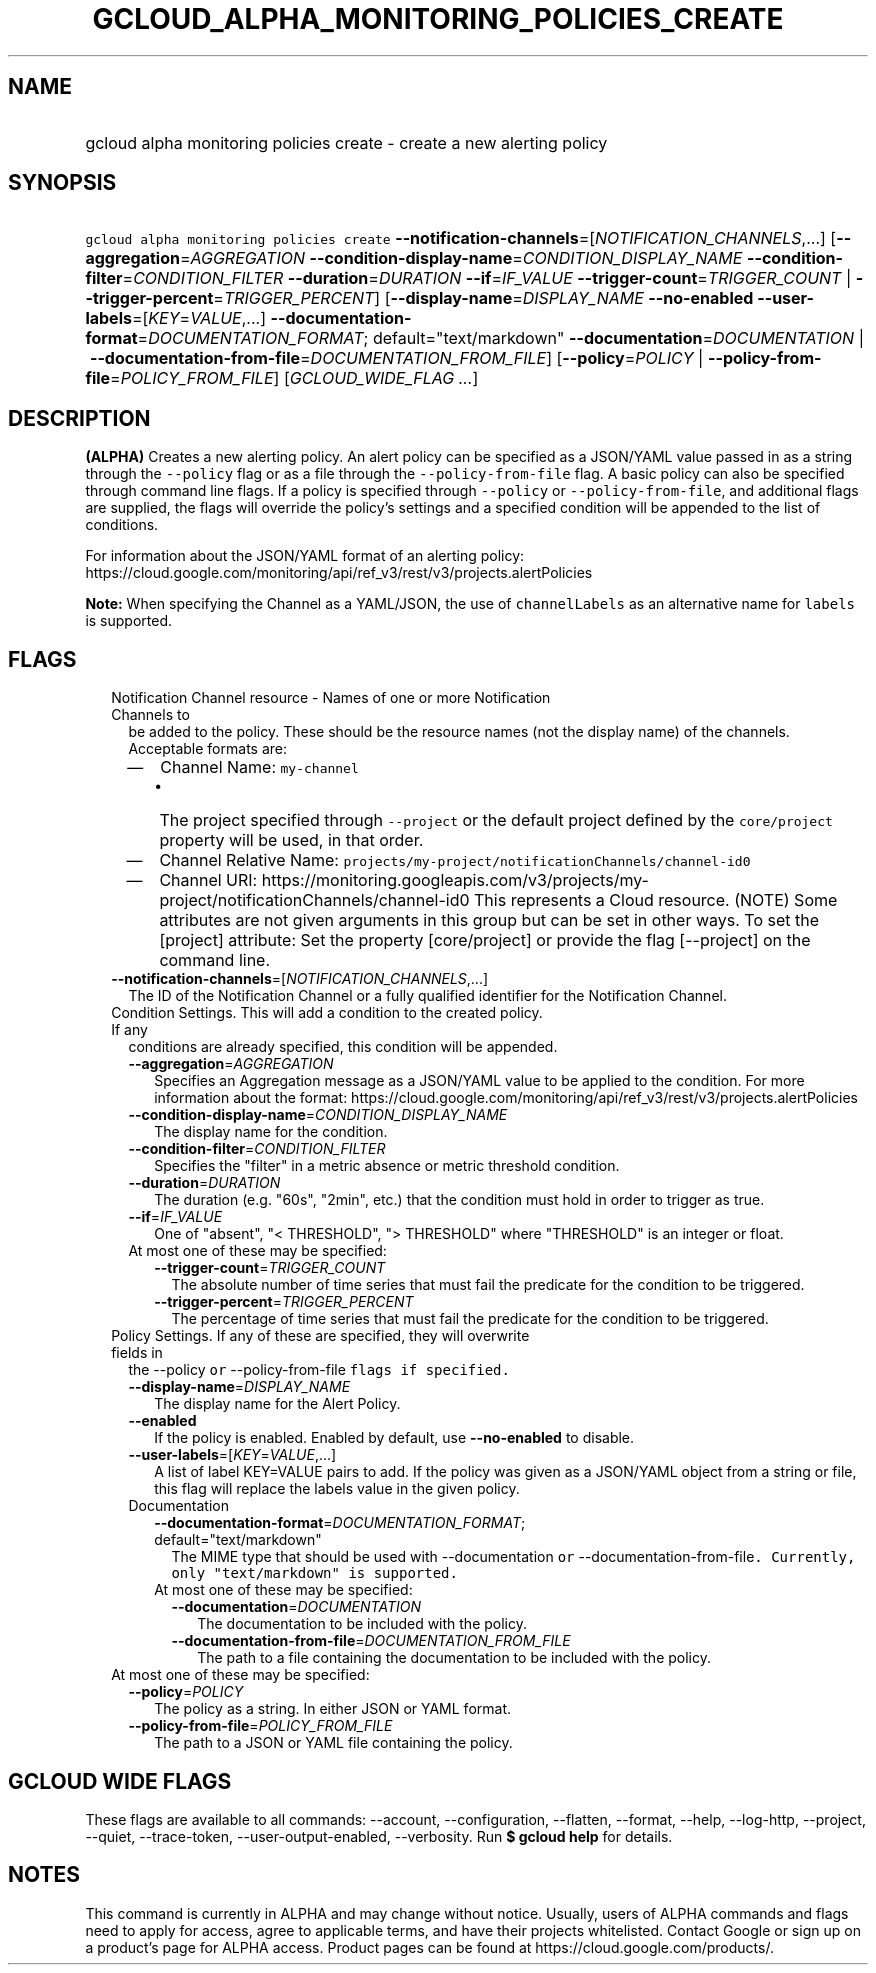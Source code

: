 
.TH "GCLOUD_ALPHA_MONITORING_POLICIES_CREATE" 1



.SH "NAME"
.HP
gcloud alpha monitoring policies create \- create a new alerting policy



.SH "SYNOPSIS"
.HP
\f5gcloud alpha monitoring policies create\fR \fB\-\-notification\-channels\fR=[\fINOTIFICATION_CHANNELS\fR,...] [\fB\-\-aggregation\fR=\fIAGGREGATION\fR\ \fB\-\-condition\-display\-name\fR=\fICONDITION_DISPLAY_NAME\fR\ \fB\-\-condition\-filter\fR=\fICONDITION_FILTER\fR\ \fB\-\-duration\fR=\fIDURATION\fR\ \fB\-\-if\fR=\fIIF_VALUE\fR\ \fB\-\-trigger\-count\fR=\fITRIGGER_COUNT\fR\ |\ \fB\-\-trigger\-percent\fR=\fITRIGGER_PERCENT\fR] [\fB\-\-display\-name\fR=\fIDISPLAY_NAME\fR\ \fB\-\-no\-enabled\fR\ \fB\-\-user\-labels\fR=[\fIKEY\fR=\fIVALUE\fR,...]\ \fB\-\-documentation\-format\fR=\fIDOCUMENTATION_FORMAT\fR;\ default="text/markdown"\ \fB\-\-documentation\fR=\fIDOCUMENTATION\fR\ |\ \fB\-\-documentation\-from\-file\fR=\fIDOCUMENTATION_FROM_FILE\fR] [\fB\-\-policy\fR=\fIPOLICY\fR\ |\ \fB\-\-policy\-from\-file\fR=\fIPOLICY_FROM_FILE\fR] [\fIGCLOUD_WIDE_FLAG\ ...\fR]



.SH "DESCRIPTION"

\fB(ALPHA)\fR Creates a new alerting policy. An alert policy can be specified as
a JSON/YAML value passed in as a string through the \f5\-\-policy\fR flag or as
a file through the \f5\-\-policy\-from\-file\fR flag. A basic policy can also be
specified through command line flags. If a policy is specified through
\f5\-\-policy\fR or \f5\-\-policy\-from\-file\fR, and additional flags are
supplied, the flags will override the policy's settings and a specified
condition will be appended to the list of conditions.

For information about the JSON/YAML format of an alerting policy:
https://cloud.google.com/monitoring/api/ref_v3/rest/v3/projects.alertPolicies

\fBNote:\fR When specifying the Channel as a YAML/JSON, the use of
\f5channelLabels\fR as an alternative name for \f5labels\fR is supported.



.SH "FLAGS"

.RS 2m
.TP 2m

Notification Channel resource \- Names of one or more Notification Channels to
be added to the policy. These should be the resource names (not the display
name) of the channels. Acceptable formats are:
.RS 2m
.IP "\(em" 2m
Channel Name: \f5my\-channel\fR
.RS 2m
.IP "\(bu" 2m
The project specified through \f5\-\-project\fR or the default project defined
by the \f5core/project\fR property will be used, in that order.
.RE
.sp
.IP "\(em" 2m
Channel Relative Name: \f5projects/my\-project/notificationChannels/channel\-id0
.IP "\(em" 2m
Channel URI:
https://monitoring.googleapis.com/v3/projects/my\-project/notificationChannels/channel\-id0
This represents a Cloud resource. (NOTE) Some attributes are not given arguments
in this group but can be set in other ways. To set the [project] attribute: Set
the property [core/project] or provide the flag [\-\-project] on the command
line.
.RE
.RE
.sp


.RS 2m
.TP 2m
\fB\-\-notification\-channels\fR=[\fINOTIFICATION_CHANNELS\fR,...]
The ID of the Notification Channel or a fully qualified identifier for the
Notification Channel.

.TP 2m

Condition Settings. This will add a condition to the created policy. If any
conditions are already specified, this condition will be appended.

.RS 2m
.TP 2m
\fB\-\-aggregation\fR=\fIAGGREGATION\fR
Specifies an Aggregation message as a JSON/YAML value to be applied to the
condition. For more information about the format:
https://cloud.google.com/monitoring/api/ref_v3/rest/v3/projects.alertPolicies

.TP 2m
\fB\-\-condition\-display\-name\fR=\fICONDITION_DISPLAY_NAME\fR
The display name for the condition.

.TP 2m
\fB\-\-condition\-filter\fR=\fICONDITION_FILTER\fR
Specifies the "filter" in a metric absence or metric threshold condition.

.TP 2m
\fB\-\-duration\fR=\fIDURATION\fR
The duration (e.g. "60s", "2min", etc.) that the condition must hold in order to
trigger as true.

.TP 2m
\fB\-\-if\fR=\fIIF_VALUE\fR
One of "absent", "< THRESHOLD", "> THRESHOLD" where "THRESHOLD" is an integer or
float.

.TP 2m

At most one of these may be specified:

.RS 2m
.TP 2m
\fB\-\-trigger\-count\fR=\fITRIGGER_COUNT\fR
The absolute number of time series that must fail the predicate for the
condition to be triggered.

.TP 2m
\fB\-\-trigger\-percent\fR=\fITRIGGER_PERCENT\fR
The percentage of time series that must fail the predicate for the condition to
be triggered.

.RE
.RE
.sp
.TP 2m

Policy Settings. If any of these are specified, they will overwrite fields in
the \fR\-\-policy\f5 or \fR\-\-policy\-from\-file\f5 flags if specified.

.RS 2m
.TP 2m
\fB\-\-display\-name\fR=\fIDISPLAY_NAME\fR
The display name for the Alert Policy.

.TP 2m
\fB\-\-enabled\fR
If the policy is enabled. Enabled by default, use \fB\-\-no\-enabled\fR to
disable.

.TP 2m
\fB\-\-user\-labels\fR=[\fIKEY\fR=\fIVALUE\fR,...]
A list of label KEY=VALUE pairs to add. If the policy was given as a JSON/YAML
object from a string or file, this flag will replace the labels value in the
given policy.

.TP 2m

Documentation

.RS 2m
.TP 2m
\fB\-\-documentation\-format\fR=\fIDOCUMENTATION_FORMAT\fR; default="text/markdown"
The MIME type that should be used with \fR\-\-documentation\f5 or
\fR\-\-documentation\-from\-file\f5. Currently, only "text/markdown" is
supported.

.TP 2m

At most one of these may be specified:

.RS 2m
.TP 2m
\fB\-\-documentation\fR=\fIDOCUMENTATION\fR
The documentation to be included with the policy.

.TP 2m
\fB\-\-documentation\-from\-file\fR=\fIDOCUMENTATION_FROM_FILE\fR
The path to a file containing the documentation to be included with the policy.

.RE
.RE
.RE
.sp
.TP 2m

At most one of these may be specified:

.RS 2m
.TP 2m
\fB\-\-policy\fR=\fIPOLICY\fR
The policy as a string. In either JSON or YAML format.

.TP 2m
\fB\-\-policy\-from\-file\fR=\fIPOLICY_FROM_FILE\fR
The path to a JSON or YAML file containing the policy.


\fR
.RE
.RE
.sp

.SH "GCLOUD WIDE FLAGS"

These flags are available to all commands: \-\-account, \-\-configuration,
\-\-flatten, \-\-format, \-\-help, \-\-log\-http, \-\-project, \-\-quiet,
\-\-trace\-token, \-\-user\-output\-enabled, \-\-verbosity. Run \fB$ gcloud
help\fR for details.



.SH "NOTES"

This command is currently in ALPHA and may change without notice. Usually, users
of ALPHA commands and flags need to apply for access, agree to applicable terms,
and have their projects whitelisted. Contact Google or sign up on a product's
page for ALPHA access. Product pages can be found at
https://cloud.google.com/products/.

